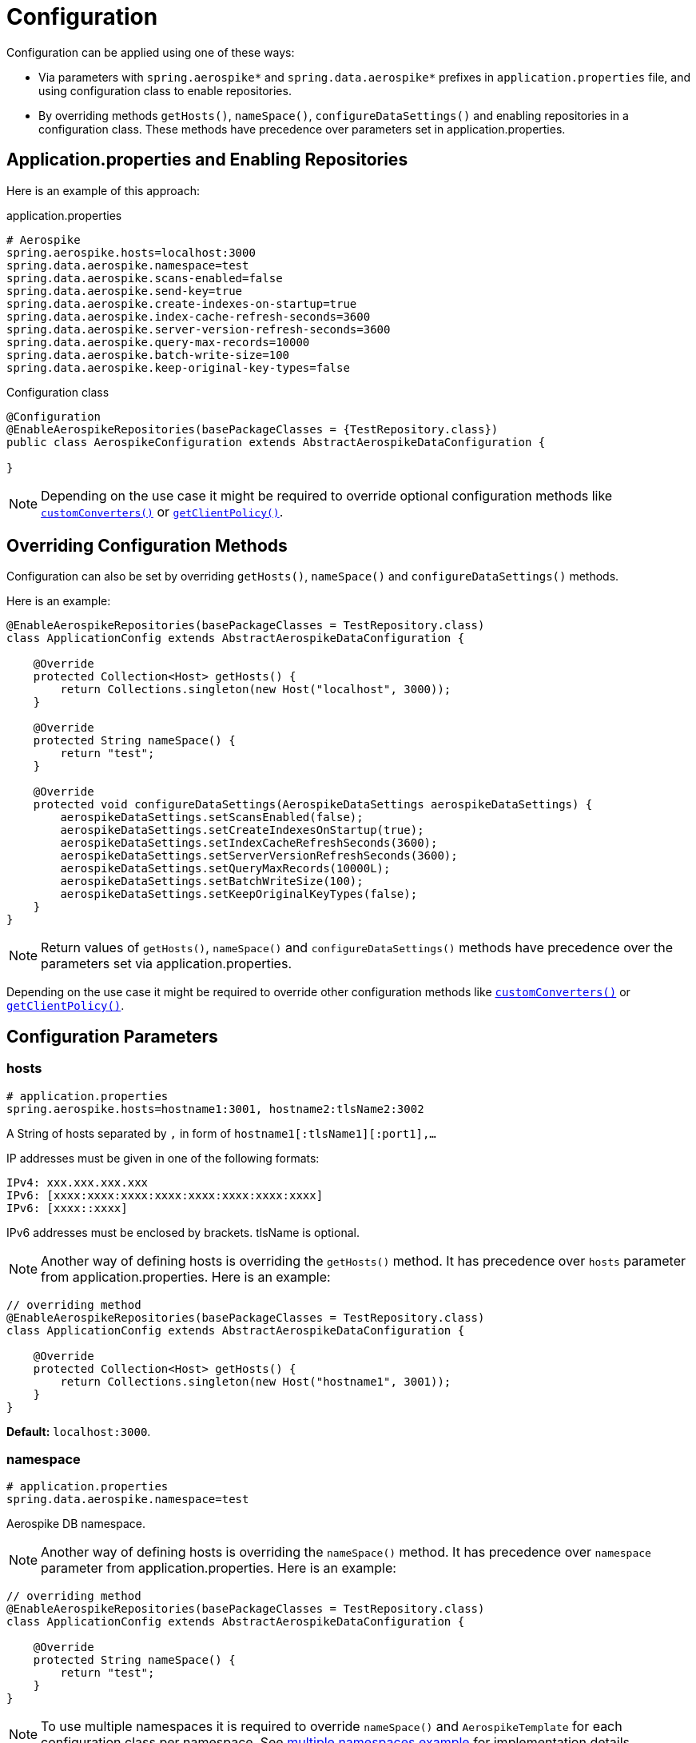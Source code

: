 [[configuration]]
= Configuration

Configuration can be applied using one of these ways:

- Via parameters with `spring.aerospike*`
and `spring.data.aerospike*` prefixes in `application.properties` file, and using configuration class to enable repositories.

- By overriding methods `getHosts()`, `nameSpace()`, `configureDataSettings()` and enabling repositories
in a configuration class. These methods have precedence over parameters set in application.properties.

[[configuration.application-properties]]
== Application.properties and Enabling Repositories

Here is an example of this approach:

.application.properties
[source,properties]
----
# Aerospike
spring.aerospike.hosts=localhost:3000
spring.data.aerospike.namespace=test
spring.data.aerospike.scans-enabled=false
spring.data.aerospike.send-key=true
spring.data.aerospike.create-indexes-on-startup=true
spring.data.aerospike.index-cache-refresh-seconds=3600
spring.data.aerospike.server-version-refresh-seconds=3600
spring.data.aerospike.query-max-records=10000
spring.data.aerospike.batch-write-size=100
spring.data.aerospike.keep-original-key-types=false
----

.Configuration class
[source, java]
----
@Configuration
@EnableAerospikeRepositories(basePackageClasses = {TestRepository.class})
public class AerospikeConfiguration extends AbstractAerospikeDataConfiguration {

}
----

NOTE: Depending on the use case it might be required to override optional configuration methods like
xref:#aerospike.custom-converters[`customConverters()`] or xref:#configuration.client-policy[`getClientPolicy()`].

[[configuration.overriding-configuration]]
== Overriding Configuration Methods

Configuration can also be set by overriding `getHosts()`, `nameSpace()` and `configureDataSettings()` methods.

Here is an example:

[source,java]
----
@EnableAerospikeRepositories(basePackageClasses = TestRepository.class)
class ApplicationConfig extends AbstractAerospikeDataConfiguration {

    @Override
    protected Collection<Host> getHosts() {
        return Collections.singleton(new Host("localhost", 3000));
    }

    @Override
    protected String nameSpace() {
        return "test";
    }

    @Override
    protected void configureDataSettings(AerospikeDataSettings aerospikeDataSettings) {
        aerospikeDataSettings.setScansEnabled(false);
        aerospikeDataSettings.setCreateIndexesOnStartup(true);
        aerospikeDataSettings.setIndexCacheRefreshSeconds(3600);
        aerospikeDataSettings.setServerVersionRefreshSeconds(3600);
        aerospikeDataSettings.setQueryMaxRecords(10000L);
        aerospikeDataSettings.setBatchWriteSize(100);
        aerospikeDataSettings.setKeepOriginalKeyTypes(false);
    }
}
----

NOTE: Return values of `getHosts()`, `nameSpace()` and `configureDataSettings()` methods have precedence over the
parameters set via application.properties.

Depending on the use case it might be required to override other configuration methods like
xref:#aerospike.custom-converters[`customConverters()`] or xref:#configuration.client-policy[`getClientPolicy()`].


[[configuration.parameters]]
== Configuration Parameters

[[configuration.hosts]]
=== hosts

[source,properties]
----
# application.properties
spring.aerospike.hosts=hostname1:3001, hostname2:tlsName2:3002
----

A String of hosts separated by `,` in form of `hostname1[:tlsName1][:port1],...`

IP addresses must be given in one of the following formats:

[source,text]
----
IPv4: xxx.xxx.xxx.xxx
IPv6: [xxxx:xxxx:xxxx:xxxx:xxxx:xxxx:xxxx:xxxx]
IPv6: [xxxx::xxxx]
----

IPv6 addresses must be enclosed by brackets. tlsName is optional.

NOTE: Another way of defining hosts is overriding the `getHosts()` method.
It has precedence over `hosts` parameter from application.properties. Here is an example:

[source,java]
----
// overriding method
@EnableAerospikeRepositories(basePackageClasses = TestRepository.class)
class ApplicationConfig extends AbstractAerospikeDataConfiguration {

    @Override
    protected Collection<Host> getHosts() {
        return Collections.singleton(new Host("hostname1", 3001));
    }
}
----

*Default:* `localhost:3000`.

[[configuration.namespace]]
=== namespace

[source,properties]
----
# application.properties
spring.data.aerospike.namespace=test
----

Aerospike DB namespace.

NOTE: Another way of defining hosts is overriding the `nameSpace()` method.
It has precedence over `namespace` parameter from application.properties.
Here is an example:

[source,java]
----
// overriding method
@EnableAerospikeRepositories(basePackageClasses = TestRepository.class)
class ApplicationConfig extends AbstractAerospikeDataConfiguration {

    @Override
    protected String nameSpace() {
        return "test";
    }
}
----

NOTE: To use multiple namespaces it is required to override `nameSpace()` and `AerospikeTemplate` for each
configuration class per namespace.
See https://github.com/aerospike-examples/spring-data-multiple-namespaces-example[multiple namespaces example]
for implementation details.

*Default:* `test`.

[[configuration.scans-enabled]]
=== scansEnabled

[source,properties]
----
# application.properties
spring.data.aerospike.scans-enabled=false
----

Whether to enable <<aerospike.scan-operation, scan operations>>.

Due to the cost of performing this operation, scans from Spring Data Aerospike are disabled by default.

NOTE: Another way of defining the parameter is overriding the `configureDataSettings()` method.
It has precedence over reading from application.properties. Here is an example:

[source,java]
----
// overriding method
@EnableAerospikeRepositories(basePackageClasses = TestRepository.class)
class ApplicationConfig extends AbstractAerospikeDataConfiguration {

    @Override
    protected void configureDataSettings(AerospikeDataSettings aerospikeDataSettings) {
        aerospikeDataSettings.setScansEnabled(false);
    }
}
----

NOTE: Once this flag is enabled, scans run whenever needed with no warnings. This may or may not be optimal
in a particular use case.

*Default:* `false`.

[[configuration.create-indexes-on-startup]]
=== createIndexesOnStartup

[source,properties]
----
# application.properties
spring.data.aerospike.create-indexes-on-startup=true
----

Create secondary indexes specified using `@Indexed` annotation on startup.

NOTE: Another way of defining the parameter is overriding the `configureDataSettings()` method.
It has precedence over reading from application.properties. Here is an example:

[source,java]
----
// overriding method
@EnableAerospikeRepositories(basePackageClasses = TestRepository.class)
class ApplicationConfig extends AbstractAerospikeDataConfiguration {

    @Override
    protected void configureDataSettings(AerospikeDataSettings aerospikeDataSettings) {
        aerospikeDataSettings.setCreateIndexesOnStartup(true);
    }
}
----

*Default*: `true`.

[[configuration.index-cache-refresh-frequency-seconds]]
=== indexCacheRefreshSeconds

[source,properties]
----
# application.properties
spring.data.aerospike.index-cache-refresh-seconds=3600
----

Automatically refresh indexes cache every <N> seconds.

NOTE: Another way of defining the parameter is overriding the `configureDataSettings()` method.
It has precedence over reading from application.properties. Here is an example:

[source,java]
----
// overriding method
@EnableAerospikeRepositories(basePackageClasses = TestRepository.class)
class ApplicationConfig extends AbstractAerospikeDataConfiguration {

    @Override
    protected void configureDataSettings(AerospikeDataSettings aerospikeDataSettings) {
        aerospikeDataSettings.setIndexCacheRefreshSeconds(3600);
    }
}
----

*Default*: `3600`.

[[configuration.server-version-refresh-frequency-seconds]]
=== serverVersionRefreshSeconds

[source,properties]
----
# application.properties
spring.data.aerospike.server-version-refresh-seconds=3600
----

Automatically refresh cached server version every <N> seconds.

NOTE: Another way of defining the parameter is overriding the `configureDataSettings()` method.
It has precedence over reading from application.properties. Here is an example:

[source,java]
----
// overriding method
@EnableAerospikeRepositories(basePackageClasses = TestRepository.class)
class ApplicationConfig extends AbstractAerospikeDataConfiguration {

    @Override
    protected void configureDataSettings(AerospikeDataSettings aerospikeDataSettings) {
        aerospikeDataSettings.setServerVersionRefreshSeconds(3600);
    }
}
----

*Default*: `3600`.

[[configuration.query-max-records]]
=== queryMaxRecords

[source,properties]
----
# application.properties
spring.data.aerospike.query-max-records=10000
----

Limit amount of results returned by server. Non-positive value means no limit.

NOTE: Another way of defining the parameter is overriding the `configureDataSettings()` method.
It has precedence over reading from application.properties. Here is an example:

[source,java]
----
// overriding method
@EnableAerospikeRepositories(basePackageClasses = TestRepository.class)
class ApplicationConfig extends AbstractAerospikeDataConfiguration {

    @Override
    protected void configureDataSettings(AerospikeDataSettings aerospikeDataSettings) {
        aerospikeDataSettings.setQueryMaxRecords(10000L);
    }
}
----

*Default*: `10 000`.

[[configuration.batch-write-size]]
=== batchWriteSize

[source,properties]
----
# application.properties
spring.data.aerospike.batch-write-size=100
----

Maximum batch size for batch write operations. Non-positive value means no limit.

NOTE: Another way of defining the parameter is overriding the `configureDataSettings()` method.
It has precedence over reading from application.properties. Here is an example:

[source,java]
----
// overriding method
@EnableAerospikeRepositories(basePackageClasses = TestRepository.class)
class ApplicationConfig extends AbstractAerospikeDataConfiguration {

    @Override
    protected void configureDataSettings(AerospikeDataSettings aerospikeDataSettings) {
        aerospikeDataSettings.setBatchWriteSize(100);
    }
}
----

*Default*: `100`.

[[configuration.keep-original-key-types]]
=== keepOriginalKeyTypes

[source,properties]
----
# application.properties
spring.data.aerospike.keep-original-key-types=false
----

Define how `@Id` fields (primary keys) and `Map` keys are stored in the Aerospike database:
`false` - always as `String`, `true` - preserve original type if supported.

[width="100%",cols="<20%,<30%,<30%",options="header",]
|===
|`@Id` field type |keepOriginalKeyTypes = `false` |keepOriginalKeyTypes = `true`
|`long` |`String` | `long`
|`int` |`String` | `long`
|`String` |`String` | `String`
|`byte[]` |`String` | `byte[]`
|other types |`String` | `String`
|===

NOTE: If `@Id` field's type cannot be persisted as is, it must be convertible to `String` and will be stored
in the database as such, then converted back to the original type when the object is read.
This is transparent to the application but needs to be considered if using external tools like `AQL` to view the data.

[width="100%",cols="<20%,<30%,<30%",options="header",]
|===
|`Map` key type |keepOriginalKeyTypes = `false` |keepOriginalKeyTypes = `true`
|`long` |`String` | `long`
|`int` |`String` | `long`
|`double` |`String` | `double`
|`String` |`String` | `String`
|`byte[]` |`String` | `byte[]`
|other types |`String` | `String`
|===

NOTE: Another way of defining the parameter is overriding the `configureDataSettings()` method.
It has precedence over reading from application.properties. Here is an example:

[source,java]
----
// overriding method
@EnableAerospikeRepositories(basePackageClasses = TestRepository.class)
class ApplicationConfig extends AbstractAerospikeDataConfiguration {

    @Override
    protected void configureDataSettings(AerospikeDataSettings aerospikeDataSettings) {
        aerospikeDataSettings.setKeepOriginalKeyTypes(false);
    }
}
----

*Default*: `false` (store keys only as `String`).

[[configuration.write-sorted-maps]]
=== writeSortedMaps

[source,properties]
----
# application.properties
spring.data.aerospike.writeSortedMaps=true
----

Define how Maps and POJOs are written: `true` - as sorted maps (`TreeMap`, default), `false` - as unsorted (`HashMap`).

Writing as unsorted maps (`false`) degrades performance of Map-related operations and does not allow comparing Maps,
so it is strongly recommended to change the default value only if required during upgrade from older versions
of Spring Data Aerospike.

NOTE: Another way of defining the parameter is overriding the `configureDataSettings()` method.
It has precedence over reading from application.properties. Here is an example:

[source,java]
----
// overriding method
@EnableAerospikeRepositories(basePackageClasses = TestRepository.class)
class ApplicationConfig extends AbstractAerospikeDataConfiguration {

    @Override
    protected void configureDataSettings(AerospikeDataSettings aerospikeDataSettings) {
        aerospikeDataSettings.setWriteSortedMaps(true);
    }
}
----

*Default*: `true` (write Maps and POJOs as sorted maps).

[[configuration.client-policy]]
== ClientPolicy

To set the necessary `ClientPolicy` parameters of the underlying Java client, override the `getClientPolicy()` method and call `super.getClientPolicy()` to apply default values first.

Here is an example with several parameters set for running a test:

[source,java]
----
public class MyConfiguration extends AbstractAerospikeDataConfiguration {

    @Override
    protected ClientPolicy getClientPolicy() {
        ClientPolicy clientPolicy = super.getClientPolicy(); // applying default values first
        int totalTimeout = 2000;
        clientPolicy.readPolicyDefault.totalTimeout = totalTimeout;
        clientPolicy.writePolicyDefault.totalTimeout = totalTimeout;
        clientPolicy.batchPolicyDefault.totalTimeout = totalTimeout;
        clientPolicy.infoPolicyDefault.timeout = totalTimeout;
        clientPolicy.readPolicyDefault.maxRetries = 3;
        return clientPolicy;
    }
}
----

